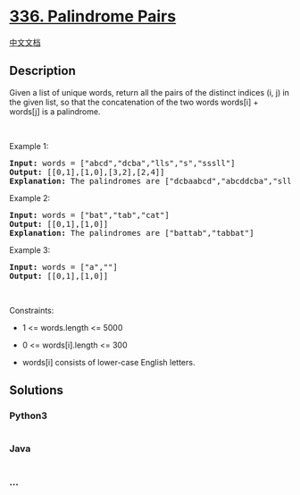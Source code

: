 * [[https://leetcode.com/problems/palindrome-pairs][336. Palindrome
Pairs]]
  :PROPERTIES:
  :CUSTOM_ID: palindrome-pairs
  :END:
[[./solution/0300-0399/0336.Palindrome Pairs/README.org][中文文档]]

** Description
   :PROPERTIES:
   :CUSTOM_ID: description
   :END:

#+begin_html
  <p>
#+end_html

Given a list of unique words, return all the pairs of the distinct
indices (i, j) in the given list, so that the concatenation of the two
words words[i] + words[j] is a palindrome.

#+begin_html
  </p>
#+end_html

#+begin_html
  <p>
#+end_html

 

#+begin_html
  </p>
#+end_html

#+begin_html
  <p>
#+end_html

Example 1:

#+begin_html
  </p>
#+end_html

#+begin_html
  <pre>
  <strong>Input:</strong> words = [&quot;abcd&quot;,&quot;dcba&quot;,&quot;lls&quot;,&quot;s&quot;,&quot;sssll&quot;]
  <strong>Output:</strong> [[0,1],[1,0],[3,2],[2,4]]
  <strong>Explanation:</strong> The palindromes are [&quot;dcbaabcd&quot;,&quot;abcddcba&quot;,&quot;slls&quot;,&quot;llssssll&quot;]
  </pre>
#+end_html

#+begin_html
  <p>
#+end_html

Example 2:

#+begin_html
  </p>
#+end_html

#+begin_html
  <pre>
  <strong>Input:</strong> words = [&quot;bat&quot;,&quot;tab&quot;,&quot;cat&quot;]
  <strong>Output:</strong> [[0,1],[1,0]]
  <strong>Explanation:</strong> The palindromes are [&quot;battab&quot;,&quot;tabbat&quot;]
  </pre>
#+end_html

#+begin_html
  <p>
#+end_html

Example 3:

#+begin_html
  </p>
#+end_html

#+begin_html
  <pre>
  <strong>Input:</strong> words = [&quot;a&quot;,&quot;&quot;]
  <strong>Output:</strong> [[0,1],[1,0]]
  </pre>
#+end_html

#+begin_html
  <p>
#+end_html

 

#+begin_html
  </p>
#+end_html

#+begin_html
  <p>
#+end_html

Constraints:

#+begin_html
  </p>
#+end_html

#+begin_html
  <ul>
#+end_html

#+begin_html
  <li>
#+end_html

1 <= words.length <= 5000

#+begin_html
  </li>
#+end_html

#+begin_html
  <li>
#+end_html

0 <= words[i].length <= 300

#+begin_html
  </li>
#+end_html

#+begin_html
  <li>
#+end_html

words[i] consists of lower-case English letters.

#+begin_html
  </li>
#+end_html

#+begin_html
  </ul>
#+end_html

** Solutions
   :PROPERTIES:
   :CUSTOM_ID: solutions
   :END:

#+begin_html
  <!-- tabs:start -->
#+end_html

*** *Python3*
    :PROPERTIES:
    :CUSTOM_ID: python3
    :END:
#+begin_src python
#+end_src

*** *Java*
    :PROPERTIES:
    :CUSTOM_ID: java
    :END:
#+begin_src java
#+end_src

*** *...*
    :PROPERTIES:
    :CUSTOM_ID: section
    :END:
#+begin_example
#+end_example

#+begin_html
  <!-- tabs:end -->
#+end_html
